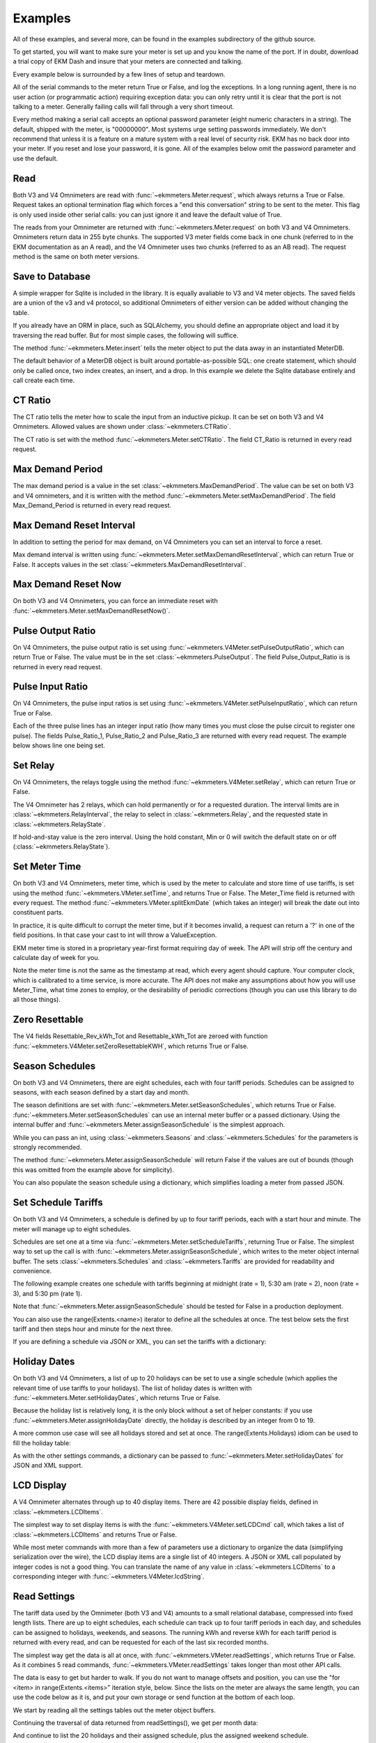 Examples
--------

All of these examples, and several more, can be found in the examples
subdirectory of the github source.

To get started, you will want to make sure your meter is set up and you
know the name of the port.  If in doubt, download a trial copy of EKM Dash and
insure that your meters are connected and talking.

Every example below is surrounded by a few lines of setup and teardown.

.. code-block:: python
   :emphasize-lines: 20
   :linenos:

   import os      # to delete example db before create
   import random  # to generate example data
   import time    # to support summarizer sample

   from ekmmeters import *

   my_port_name = "/dev/ttyS0"
   my_meter_address = "300001162"

   ekm_set_log(ekm_print_log)
   port = SerialPort(my_port_name)

   if (port.initPort() == True):
       my_meter = V4Meter(my_meter_address)
       my_meter.attachPort(port)
   else:
       print "Cannot open port"
       exit()

   # Example goes here

   port.closePort()

All of the serial commands to the meter return True or False, and log the exceptions.  In a long running
agent, there is no user action (or programmatic action) requiring exception data: you can only retry until
it is clear that the port is not talking to a meter.  Generally failing calls will fall through a very short
timeout.


Every method making a serial call accepts an optional password parameter (eight
numeric characters in a string).  The default, shipped with the meter, is "00000000".  Most systems
urge setting passwords immediately.  We don't recommend that unless it is a feature on a mature
system with a real level of security risk.  EKM has no back door into your meter.  If you reset and
lose your password, it is gone.  All of the examples below omit the password parameter and use the
default.

Read
****

Both V3 and V4 Omnimeters are read with :func:`~ekmmeters.Meter.request`, which always returns a True or False.  Request takes
an optional termination flag which forces a "end this conversation" string to be sent to the meter. This flag is only
used inside other serial calls: you can just ignore it and leave the default value of True.

The reads from your Omnimeter are returned with :func:`~ekmmeters.Meter.request` on 
both V3 and V4 Omnimeters. Omnimeters return data in 255 byte chunks.  The supported V3 meter fields come back in one chunk (referred to in the EKM documentation as an A read), and the V4 Omnimeter uses two chunks (referred to as an AB read).  The request method is the same on both meter versions.

.. code-block:: python
   :emphasize-lines: 2, 7
   :linenos:

   if my_meter.request():
       my_read_buffer = my_meter.getReadBuffer()

       # you can also traverse the buffer yourself,
       #but this is the simplest way to get it all.

       json_str = my_meter.jsonRender(my_read_buffer)
       print json_str

Save to Database
****************

A simple wrapper for Sqlite is included in the library.  It is equally avaliable to
V3 and V4 meter objects.  The saved fields are a union of the v3 and v4 protocol, so
additional Omnimeters of either version can be added without changing the table.

If you already have an ORM in place, such as SQLAlchemy, you should define an
appropriate object and load it by traversing the read buffer.  But for most
simple cases, the following will suffice.

The method :func:`~ekmmeters.Meter.insert` tells the meter object to put the data away in an
instantiated MeterDB.

The default behavior of a MeterDB object is built around portable-as-possible SQL: 
one create statement, which should only be called once, two index creates, an insert, 
and a drop.  In this example we delete the Sqlite database entirely and call create each time.

.. code-block:: python
   :emphasize-lines: 1,3,4,9,10
   :linenos:

   os.remove("test.db")  # keep our example simple

   my_db = SqliteMeterDB("test.db")
   my_db.dbCreate()

   arbitrary_iterations = 20

   for i in range(arbitrary_iterations):
       if my_meter.request():
           my_meter.insert(my_db)

CT Ratio
********

The CT ratio tells the meter how to scale the input from an inductive pickup.
It can be set on both V3 and V4 Omnimeters.  Allowed values are shown under :class:`~ekmmeters.CTRatio`.

The CT ratio is set with the method :func:`~ekmmeters.Meter.setCTRatio`.
The field CT_Ratio is returned in every read request.


.. code-block:: python
   :emphasize-lines: 1, 3
   :linenos:

   if my_meter.setCTRatio(CTRatio.Amps_800):
       if my_meter.request():
           ct_str = my_meter.getField(Field.CT_Ratio)
           print "CT is " + ct_str


Max Demand Period
*****************

The max demand period is a value in the set :class:`~ekmmeters.MaxDemandPeriod`.
The value can be set on both V3 and V4 omnimeters, and it is written with the
method :func:`~ekmmeters.Meter.setMaxDemandPeriod`. The field Max_Demand_Period is
returned in every read request.

.. code-block:: python
   :emphasize-lines: 1, 3, 4, 6, 8
   :linenos:

   if my_meter.setMaxDemandPeriod(MaxDemandPeriod.At_15_Minutes):
       if my_meter.request():
           mdp_str = my_meter.getField(Field.Max_Demand_Period)
           if mdp_str == str(MaxDemandPeriod.At_15_Minutes):
               print "15 Minutes"
           if mdp_str == str(MaxDemandPeriod.At_30_Minutes):
               print "30 Minutes"
           if mdp_str == str(MaxDemandPeriod.At_60_Minutes):
               print "60 Minutes"

Max Demand Reset Interval
*************************

In addition to setting the period for max demand, on V4 Omnimeters you can set an interval to
force a reset.

Max demand interval is written using :func:`~ekmmeters.Meter.setMaxDemandResetInterval`, which
can return True or False. It accepts values in the set :class:`~ekmmeters.MaxDemandResetInterval`.

.. code-block:: python
   :emphasize-lines: 1
   :linenos:

   if my_meter.setMaxDemandResetInterval(MaxDemandResetInterval.Daily):
        print "Success"

Max Demand Reset Now
********************

On both V3 and V4 Omnimeters, you can force an immediate reset with :func:`~ekmmeters.Meter.setMaxDemandResetNow()`.

.. code-block:: python
   :emphasize-lines: 1
   :linenos:

   if my_meter.setMaxDemandResetNow():
        print "Success"

Pulse Output Ratio
******************

On V4 Omnimeters, the pulse output ratio is set using :func:`~ekmmeters.V4Meter.setPulseOutputRatio`, which
can return True or False. The value must be in the set :class:`~ekmmeters.PulseOutput`.
The field Pulse_Output_Ratio is is returned in every read request.

.. code-block:: python
   :emphasize-lines: 1, 3
   :linenos:

   if my_meter.setPulseOutputRatio(PulseOutput.Ratio_5):
       if my_meter.request():
           po_str = my_meter.getField(Field.Pulse_Output_Ratio)
           print po_str

Pulse Input Ratio
*****************

On V4 Omnimeters, the pulse input ratios is set using :func:`~ekmmeters.V4Meter.setPulseInputRatio`, which
can return True or False.

Each of the three pulse lines has an integer input ratio (how many times you
must close the pulse circuit to register one pulse).  The fields Pulse_Ratio_1, Pulse_Ratio_2 and
Pulse_Ratio_3 are returned with every read request.  The example below shows line one being set.

.. code-block:: python
   :emphasize-lines: 1, 3
   :linenos:

   if my_meter.setPulseInputRatio(Pulse.Ln1, 55):
       if my_meter.request():
           pr_str = my_meter.getField(Field.Pulse_Ratio_1)
           print pr_str

Set Relay
*********

On V4 Omnimeters, the relays toggle using the method :func:`~ekmmeters.V4Meter.setRelay`, which
can return True or False.

The V4 Omnimeter has 2 relays, which can hold permanently or for a requested
duration.  The interval limits are in :class:`~ekmmeters.RelayInterval`, the relay to
select in :class:`~ekmmeters.Relay`, and the requested state in :class:`~ekmmeters.RelayState`.

If hold-and-stay value is the zero interval.  Using the hold constant, Min or 0
will switch the default state on or off (:class:`~ekmmeters.RelayState`).

.. code-block:: python
   :emphasize-lines: 1, 2, 3, 5
   :linenos:

   if my_meter.setRelay(RelayInterval.Hold, 
                        Relay.Relay1, 
                        RelayState.RelayOpen):
                        
       if my_meter.setRelay(2, Relay.Relay1, RelayState.RelayClose):
           print "Complete"

Set Meter Time
**************

On both V3 and V4 Omnimeters, meter time, which is used by the meter to calculate and store time of use tariffs,
is set using the method :func:`~ekmmeters.VMeter.setTime`, and returns True or False.
The Meter_Time field is returned with every request.  The method :func:`~ekmmeters.VMeter.splitEkmDate` 
(which takes an integer) will break the date out into constituent parts.

In practice, it is quite difficult to corrupt the meter time, but if it becomes invalid,
a request can return a '?' in one of the field positions.    In that case your cast to int
will throw a ValueException.

EKM meter time is stored in a proprietary year-first format requiring day of week.
The API will strip off the century and calculate day of week for you.

Note the meter time is not the same as the timestamp at read, which every agent should
capture.  Your computer clock, which is calibrated to a time service, is more accurate. The
API does not make any assumptions about how you will use Meter_Time, what time
zones to employ, or the desirability of periodic corrections (though you can use this library
to do all those things).

.. code-block:: python
   :emphasize-lines: 8,10,11
   :linenos:

   yy = 2023
   mm = 11
   dd = 22
   hh = 15
   min = 39
   ss = 2

   if (my_meter.setTime(yy, mm, dd, hh, min, ss)):
       if my_meter.request():
           time_str = my_meter.getField(Field.Meter_Time)
           dt = my_meter.splitEkmDate(int(time_str))
           print (str(dt.mm) + "-" +
                  str(dt.dd) + "-" +
                  str(dt.yy) + " " +
                  str(dt.hh).zfill(2) + ":" +
                  str(dt.minutes).zfill(2) + ":" +
                  str(dt.ss).zfill(2))
       else:
           print "Request failed."
   else:
       print "Set time failed."

Zero Resettable
***************

The V4 fields Resettable_Rev_kWh_Tot and Resettable_kWh_Tot are zeroed with
function :func:`~ekmmeters.V4Meter.setZeroResettableKWH`, which returns True or False.

.. code-block:: python
   :emphasize-lines: 1,3,4
   :linenos:

   if my_meter.setZeroResettableKWH():
       if my_meter.request():
           print my_meter.getField(Field.Resettable_Rev_kWh_Tot)
           print my_meter.getField(Field.Resettable_kWh_Tot)


Season Schedules
****************

On both V3 and V4 Omnimeters, there are eight schedules, each with four tariff periods.  Schedules can be
assigned to seasons, with each season defined by a start day and month.

The season definitions are set with :func:`~ekmmeters.Meter.setSeasonSchedules`,
which returns True or False.  :func:`~ekmmeters.Meter.setSeasonSchedules`
can use an internal meter buffer or a passed dictionary.  Using the internal
buffer and :func:`~ekmmeters.Meter.assignSeasonSchedule` is the simplest approach.

While you can pass an int, using :class:`~ekmmeters.Seasons` and :class:`~ekmmeters.Schedules`
for the parameters is strongly recommended.

.. code-block:: python
   :emphasize-lines: 1, 2, 3, 4, 6
   :linenos:

   my_meter.assignSeasonSchedule(Seasons.Season_1, 1, 1, Schedules.Schedule_1)
   my_meter.assignSeasonSchedule(Seasons.Season_2, 3, 21, Schedules.Schedule_2)
   my_meter.assignSeasonSchedule(Seasons.Season_3, 6, 20, Schedules.Schedule_3)
   my_meter.assignSeasonSchedule(Seasons.Season_4, 9, 21, Schedules.Schedule_8)

   if my_meter.setSeasonSchedules():
       print "Success"

The method :func:`~ekmmeters.Meter.assignSeasonSchedule` will return False if the values are
out of bounds (though this was omitted from the example above for simplicity).

You can also populate the season schedule using a dictionary, which simplifies
loading a meter from passed JSON.

.. code-block:: python
   :emphasize-lines: 1, 15
   :linenos:

   param_buf = OrderedDict()
   param_buf["Season_1_Start_Month"] = 1
   param_buf["Season_1_Start_Day"] = 1
   param_buf["Season_1_Schedule"] = 1
   param_buf["Season_2_Start_Month"] = 3
   param_buf["Season_2_Start_Day"] = 21
   param_buf["Season_2_Schedule"] = 2
   param_buf["Season_3_Start_Month"] = 6
   param_buf["Season_3_Start_Day"] = 20
   param_buf["Season_3_Schedule"] = 3
   param_buf["Season_4_Start_Month"] = 9
   param_buf["Season_4_Start_Day"] = 21
   param_buf["Season_4_Schedule"] = 4

   if my_meter.setSeasonSchedules(param_buf):
       print "Completed"

Set Schedule Tariffs
********************

On both V3 and V4 Omnimeters, a schedule is defined by up to four tariff periods, each
with a start hour and minute.  The meter will manage up to eight schedules.

Schedules are set one at a time via :func:`~ekmmeters.Meter.setScheduleTariffs`, 
returning True or False.   The simplest way to set up the call is with
:func:`~ekmmeters.Meter.assignSeasonSchedule`, which writes to the meter object
internal buffer.  The sets :class:`~ekmmeters.Schedules` and  :class:`~ekmmeters.Tariffs` are
provided for readability and convenience.

The following example creates one schedule with tariffs beginning at
midnight (rate = 1), 5:30 am (rate = 2), noon (rate = 3), and 5:30 pm (rate 1).


.. code-block:: python
   :emphasize-lines: 1, 2, 3, 4, 6
   :linenos:

   my_meter.assignScheduleTariff(Schedules.Schedule_1, Tariffs.Tariff_1, 0,0,1)
   my_meter.assignScheduleTariff(Schedules.Schedule_1, Tariffs.Tariff_2, 5,30,2)
   my_meter.assignScheduleTariff(Schedules.Schedule_1, Tariffs.Tariff_3, 12,0,3)
   my_meter.assignScheduleTariff(Schedules.Schedule_1, Tariffs.Tariff_4, 17,30,1)

   if (my_meter.setScheduleTariffs()):
       print "Success"

Note that :func:`~ekmmeters.Meter.assignSeasonSchedule` should be tested for False in
a production deployment.

You can also use the range(Extents.<name>) iterator to define all the schedules at once. The test
below sets the first tariff and then steps hour and minute for the next three.

.. code-block:: python
   :emphasize-lines: 1, 7
   :linenos:

   for schedule in range(Extents.Schedules):
       # create a random time and rate for the schedule
       min_start = random.randint(0,49)
       hr_start = random.randint(0,19)
       rate_start = random.randint(1,7)
       increment = 0
       for tariff in range(Extents.Tariffs):
           increment += 1
           my_meter.assignScheduleTariff(schedule, tariff,
                                         hr_start + increment,
                                         min_start + increment,
                                         rate_start + increment)
       my_meter.setScheduleTariffs()

If you are defining a schedule via JSON or XML, you can set the tariffs with a dictionary:

.. code-block:: python
   :emphasize-lines: 1, 16
   :linenos:

   param_buf = OrderedDict()
   param_buf["Schedule"] = 0
   param_buf["Hour_1"] = 1
   param_buf["Min_1"] = 11
   param_buf["Rate_1"] = 1
   param_buf["Hour_2"] = 2
   param_buf["Min_2"] = 21
   param_buf["Rate_2"] = 2
   param_buf["Hour_3"] = 3
   param_buf["Min_3"] = 31
   param_buf["Rate_3"] = 3
   param_buf["Hour_4"] = 4
   param_buf["Min_4"] = 41
   param_buf["Rate_4"] = 4

   if my_meter.setScheduleTariffs(param_buf):
       print "Success"

Holiday Dates
*************

On both V3 and V4 Omnimeters, a list of up to 20 holidays can be set to use a
single schedule (which applies the relevant time of use tariffs to your holidays).
The list of holiday dates is written with :func:`~ekmmeters.Meter.setHolidayDates`, which
returns True or False.

Because the holiday list is relatively long, it is the only block without a set of
helper constants: if you use :func:`~ekmmeters.Meter.assignHolidayDate` directly,
the holiday is described by an integer from 0 to 19.

A more common use case will see all holidays stored and set at once. The
range(Extents.Holidays) idiom can be used to fill the holiday table:

.. code-block:: python
   :emphasize-lines: 1, 43
   :linenos:

   for holiday in range(Extents.Holidays):
       day = random.randint(1,28)
       mon = random.randint(1,12)
       my_meter.assignHolidayDate(holiday, mon, day)

   my_meter.setHolidayDates()

As with the other settings commands, a dictionary can be passed to :func:`~ekmmeters.Meter.setHolidayDates`
for JSON and XML support.

.. code-block:: python
   :emphasize-lines: 1, 43
   :linenos:

   param_buf = OrderedDict()
   param_buf["Holiday_1_Month"] = 1
   param_buf["Holiday_1_Day"] = 1
   param_buf["Holiday_2_Month"] = 2
   param_buf["Holiday_2_Day"] = 3
   param_buf["Holiday_3_Month"] = 4
   param_buf["Holiday_3_Day"] = 4
   param_buf["Holiday_4_Month"] = 4
   param_buf["Holiday_4_Day"] = 5
   param_buf["Holiday_5_Month"] = 5
   param_buf["Holiday_5_Day"] = 4
   param_buf["Holiday_6_Month"] = 0
   param_buf["Holiday_6_Day"] = 0
   param_buf["Holiday_7_Month"] = 0
   param_buf["Holiday_7_Day"] = 0
   param_buf["Holiday_8_Month"] = 0
   param_buf["Holiday_8_Day"] = 0
   param_buf["Holiday_9_Month"] = 0
   param_buf["Holiday_9_Day"] = 0
   param_buf["Holiday_10_Month"] = 0
   param_buf["Holiday_10_Day"] = 0
   param_buf["Holiday_11_Month"] = 0
   param_buf["Holiday_11_Day"] = 0
   param_buf["Holiday_12_Month"] = 0
   param_buf["Holiday_12_Day"] = 0
   param_buf["Holiday_13_Month"] = 0
   param_buf["Holiday_13_Day"] = 0
   param_buf["Holiday_14_Month"] = 0
   param_buf["Holiday_14_Day"] = 0
   param_buf["Holiday_15_Month"] = 0
   param_buf["Holiday_15_Day"] = 0
   param_buf["Holiday_16_Month"] = 0
   param_buf["Holiday_16_Day"] = 0
   param_buf["Holiday_17_Month"] = 0
   param_buf["Holiday_17_Day"] = 0
   param_buf["Holiday_18_Month"] = 0
   param_buf["Holiday_18_Day"] = 0
   param_buf["Holiday_19_Month"] = 0
   param_buf["Holiday_19_Day"] = 0
   param_buf["Holiday_20_Month"] = 1
   param_buf["Holiday_20_Day"] = 9

   if my_meter.setHolidayDates(param_buf):
       print "Set holiday dates success."

LCD Display
***********

A V4 Omnimeter alternates through up to 40 display items.  There are 42
possible display fields, defined in :class:`~ekmmeters.LCDItems`.

The simplest way to set display items is with the :func:`~ekmmeters.V4Meter.setLCDCmd`  call,
which takes a list of :class:`~ekmmeters.LCDItems` and returns True or False.


.. code-block:: python
   :emphasize-lines: 1, 2
   :linenos:

   lcd_items = [LCDItems.RMS_Volts_Ln_1, LCDItems.Line_Freq]
   if my_meter.setLCDCmd(lcd_items):
       print "Meter should now show Line 1 Volts and Frequency."

While most meter commands  with more than a few of parameters use
a dictionary to organize the data (simplifying serialization over the wire),
the LCD display items are a single list of 40 integers.  A JSON or XML call
populated by integer codes is not a good thing.  You can translate the name
of any value in :class:`~ekmmeters.LCDItems` to a corresponding integer
with :func:`~ekmmeters.V4Meter.lcdString`.

.. code-block:: python
   :emphasize-lines: 1, 2, 4
   :linenos:

   lcd_items = [my_meter.lcdString("RMS_Volts_Ln_1"),
                my_meter.lcdString("Line_Freq")]

   if my_meter.setLCDCmd(lcd_items):
       print "Meter should now show Line 1 Volts and Frequency."

Read Settings
*************

The tariff data used by the Omnimeter (both V3 and V4) amounts to a small relational database, compressed
into fixed length lists.  There are up to eight schedules, each schedule can track up to
four tariff periods in each day, and schedules can be assigned to holidays, weekends, and 
seasons.  The running kWh and reverse kWh for each tariff period is returned with every read, 
and can be requested for each of the last six recorded months.

The simplest way get the data is all at once, with :func:`~ekmmeters.VMeter.readSettings`, which
returns True or False.  As it combines 5 read commands, :func:`~ekmmeters.VMeter.readSettings` takes
longer than most other API calls.

The data is easy to get but harder to walk.  If you do not want to manage offsets and position,
you can use the "for <item> in range(Extents.<items>" iteration style, below.  Since the lists on
the meter are always the same length, you can use the code below as it is, and put your own
storage or send function at the bottom of each loop.

We start by reading all the settings tables out the meter object buffers.

.. code-block:: python
   :emphasize-lines: 12, 14, 16
   :linenos:

   if my_meter.readSettings():

       # print header line
       print("Schedule".ljust(15) + "Tariff".ljust(15) +
             "Date".ljust(10) + "Rate".ljust(15))

       # There are eight schedules and four tariffs to traverse.  We can
       # safely get indices for extractScheduleTariff -- which returns a
       # single tariff as a tuple -- using the idiom
       # of range(Extents.<item_type>)

       for schedule in range(Extents.Schedules):

           for tariff in range(Extents.Tariffs):

               schedule_tariff = my_meter.extractScheduleTariff(schedule, tariff)

               # and now we can print the returned tuple in a line
               print (("Schedule_" + schedule_tariff.Schedule).ljust(15) +
                      ("kWh_Tariff_" + schedule_tariff.Tariff).ljust(15) +
                      (schedule_tariff.Hour+":"+
                       schedule_tariff.Min).ljust(10) +
                      (schedule_tariff.Rate.ljust(15)))

Continuing the traversal of data returned from readSettings(), we get per month data:

.. code-block:: python
   :emphasize-lines: 9, 12
   :linenos:

   # print header line
   print("Month".ljust(7) + "kWh_Tariff_1".ljust(14) + "kWh_Tariff_2".ljust(14) +
          "kWh_Tariff_3".ljust(14) + "kWh_Tariff_4".ljust(14) +
          "kWh_Tot".ljust(10) + "Rev_kWh_Tariff_1".ljust(18) +
          "Rev_kWh_Tariff_2".ljust(18) + "Rev_kWh_Tariff_3".ljust(18) +
          "Rev_kWh_Tariff_4".ljust(18) + "Rev_kWh_Tot".ljust(11))

   # traverse the provided six months:
   for month in range(Extents.Months):

        # extract the data for each month
        md = my_meter.extractMonthTariff(month)

        # and print the line
        print(md.Month.ljust(7) + md.kWh_Tariff_1.ljust(14) +
                  md.kWh_Tariff_2.ljust(14) + md.kWh_Tariff_3.ljust(14) +
                  md.kWh_Tariff_4.ljust(14) + md.kWh_Tot.ljust(10) +
                  md.Rev_kWh_Tariff_1.ljust(18) + md.Rev_kWh_Tariff_2.ljust(18) +
                  md.Rev_kWh_Tariff_3.ljust(18) + md.Rev_kWh_Tariff_4.ljust(18) +
                  md.Rev_kWh_Tot.ljust(10))

And continue to list the 20 holidays and their assigned schedule, plus the assigned
weekend schedule.

.. code-block:: python
   :emphasize-lines: 5, 8, 15
   :linenos:

   # print the header
   print("Holiday".ljust(12) + "Date".ljust(20))

   # traverse the defined holidays
   for holiday in range(Extents.Holidays):

        # get the tuple ffor each individual holiday
        holidaydate = my_meter.extractHolidayDate(holiday)

        # and print the line
        print(("Holiday_" + holidaydate.Holiday).ljust(12) +
              (holidaydate.Month + "-" + holidaydate.Day).ljust(20))

    # the schedules assigned to the above holidays, and to weekends
    holiday_weekend_schedules = my_meter.extractHolidayWeekendSchedules()
    print "Holiday schedule = " + holiday_weekend_schedules.Holiday
    print "Weekend schedule = " + holiday_weekend_schedules.Weekend

Without the print statements -- assuming you are just pulling the meter data
out into your own storage or display, and you can write my_save_tariff(),
my_save_month(), my_save_holidays() and my_save_holiday_weekend() functions --
the extraction traversal is much shorter.  (Please note that unlike every
other example on this page, the code below isn't runnable --- the my_save functions
are just placeholders for your own database writes or display calls).

.. code-block:: python
   :emphasize-lines: 4, 8, 12, 15, 16
   :linenos:

    for schedule in range(Extents.Schedules):
        for tariff in range(Extents.Tariffs):
            my_tariff_tuple = my_meter.extractScheduleTariff(schedule, tariff)
            my_save_tariff(my_tariff_tuple)  # handle the tupe printed above

    for month in range(Extents.Months):
        my_months_tuple = my_meter.extractMonthTariff(month)
        my_save_month(my_months_tuple) # handle the tuple printed above

   for holiday in range(Extents.Holidays):
        holidaydate = my_meter.extractHolidayDate(holiday)
        my_save_holidays(holidaydate.Month, holidaydate.Day)

    holiday_weekend_schedules = my_meter.extractHolidayWeekendSchedules()
    my_save_holiday_weekend(holiday_weekend_schedules.Holiday,
                            holiday_weekend_schedules.Weekend)


By writing four functions to bridge to your own storage or display, you can put away
all the non-request meter data fairly simply.  Getting the bufffers directly
as dictionaries requires individual handling of all repeating fields, and appropriate
handling of both schedule blocks and both month blocks stored on the meter.  The following
example will print all the fields handled by the traversals above, using directly 
requested buffers.

.. code-block:: python
   :emphasize-lines: 3, 4, 5, 6, 7
   :linenos:

   if my_meter.readSettings():

       months_fwd_blk = my_meter.getMonthsBuffer(ReadMonths.kWh)
       months_rev_blk = my_meter.getMonthsBuffer(ReadMonths.kWhReverse)
       sched_1 = my_meter.getSchedulesBuffer(ReadSchedules.Schedules_1_To_4)
       sched_2 = my_meter.getSchedulesBuffer(ReadSchedules.Schedules_5_To_8)
       holiday_blk = my_meter.getHolidayDatesBuffer()

       print my_meter.jsonRender(months_fwd_blk)
       print my_meter.jsonRender(months_rev_blk)
       print my_meter.jsonRender(sched_1)
       print my_meter.jsonRender(sched_2)
       print my_meter.jsonRender(holiday_blk)

 
The readSettings() function itself breaks out to :func:`~ekmmeters.Meter.readScheduleTariffs`,
:func:`~ekmmeters.Meter.readMonthTariffs` and  :func:`~ekmmeters.Meter.readHolidayDates`.
If you take this approach you will need to call :func:`~ekmmeters.Meter.readMonthTariffs` twice, with ReadMonths.kWh
and ReadMonths.kWhReverse, and call :func:`~ekmmeters.Meter.readScheduleTariffs` twice as well,
with parameters ReadSchedules.Schedules_1_To_4 and ReadSchedules.Schedules_5_To_8.


Meter Observer
**************

This library is intended for programmers at all levels.  Most users seeking to summarize their data or generate
notifications can do so simply in the main polling loop.  However, sometimes only an observer pattern will do.
This is a very simple implementation and easily learned, but nothing in this example is necessary for mastery of
the API.

Each meter object has a chain of 0 to n observer objects.  When a request is issued, the meter calls the
subclassed update() method of every observer object registered in its chain.  All observer objects descend
from MeterObserver, and require an override of the Update method and constructor.

Given that most applications will poll tightly on Meter::request(), why would you do it this way? An observer pattern
might be appropriate if you are planning on doing a lot of work with the data for each read over an array of meters,
and want to keep the initial and read handling results in a single class  If you are writing a set of utilities, 
subclassing MeterObserver can be convenient.  The update method is exception wrapped: a failure in your override
will not block the next read.

All of that said, the right way is the course the way which is simplest and clearest for your project.

Using the examples set_notify.py and set_summarize.py (from the github source) is the most approachable
way to explore the pattern.  All the required code is below, but it may be more rewarding to
run from and modify the already typed examples.

We start by moddifying the skeleton we set up at the beginning of this page. with a request loop at the *bottom*
of the file, right before closing the serial port.  It is a simple count limited request loop, and is useful when
building software against this library.

.. code-block:: python
   :linenos:

   ekm_set_log(ekm_no_log)  # comment out to restore

   poll_reads = 120   # counts to iterate
   print "Starting " + str(poll_reads) + " read poll."
   read_cnt = 0  # read attempts
   fail_cnt = 0  # consecutive failed reads
   while (read_cnt < poll_reads):
      read_cnt += 1
      if not my_meter.request():
         fail_cnt += 1
         if fail_cnt > 3:
            print ">3 consecutive fails. Please check connection and restart"
            exit()
   else:
      fail_cnt = 0


The notification observer example requires that your meter have pulse input line one hooked up, if only as two wires
you can close.  To create a notification observer, start by subclassing MeterObserver immediately before the snippet
above.  The constructor sets a startup test condition and initializes the last pulse count used for comparison.

.. code-block:: python
   :emphasize-lines: 9
   :linenos:

   class ANotifyObserver(MeterObserver):

    def __init__(self):

        super(ANotifyObserver, self).__init__()
        self.m_startup = True
        self.m_last_pulse_cnt = 0

    def Update(self, def_buf):

        pulse_cnt = def_buf[Field.Pulse_Cnt_1][MeterData.NativeValue]

        if self.m_startup:
            self.m_last_pulse_cnt = pulse_cnt
            self.m_startup = False
        else:
            if self.m_last_pulse_cnt < pulse_cnt:
                self.doNotify()
                self.m_last_pulse_cnt = pulse_cnt

    def doNotify(self):
        print "Bells!  Alarms!  Do that again!"

Note that our Update() override gets the numeric value directly, using MeterData.NativeValue.  It could as easily
return MeterData.StringValue, and cast.  The first update() sets the initial comparison value.  Subsequent
update() calls compare the pulse count and check to see if there is a change.  The doNotify() method
is our triggered event, and can of course do anything Python can.

And finally -- right before dropping into our poll loop, we instantiate our subclassed MeterObserver, and register it in the
meter's observer chain.  We also put the pulse count on the LCD, and set the input ratio to one so every time we close
the pulse input, we fire our event.


.. code-block:: python
   :emphasize-lines: 1, 2
   :linenos:

   my_observer = ANotifyObserver()
   my_meter.registerObserver(my_observer)

   my_meter.setLCDCmd([LCDItems.Pulse_Cn_1])
   my_meter.setPulseInputRatio(Pulse.Ln1, 1)


This example is found in full in the github examples directory for ekmmeters, as set_notify.py.
A second example, set_summarize.py,  provides a MeterObserver which keeps a voltage
summary over an arbitrary number of seconds, passed in the constructor.  While slightly longer than the example above,
it does not require wiring the meter pulse inputs.


